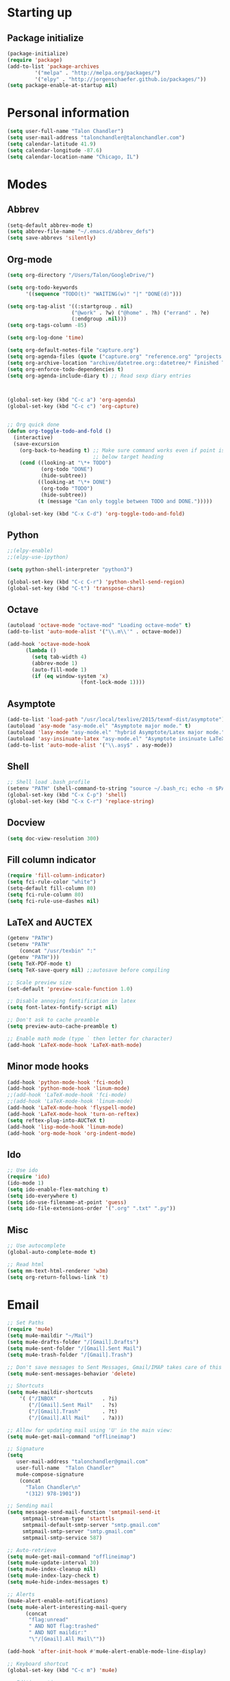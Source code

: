 * Starting up
** Package initialize
#+begin_src emacs-lisp :tangle yes
(package-initialize)
(require 'package)
(add-to-list 'package-archives
	     '("melpa" . "http://melpa.org/packages/")
	     '("elpy" . "http://jorgenschaefer.github.io/packages/"))
(setq package-enable-at-startup nil)
#+END_SRC
* Personal information
#+BEGIN_SRC emacs-lisp :tangle yes
(setq user-full-name "Talon Chandler")
(setq user-mail-address "talonchandler@talonchandler.com")
(setq calendar-latitude 41.9)
(setq calendar-longitude -87.6)
(setq calendar-location-name "Chicago, IL")
#+END_SRC
* Modes
** Abbrev
#+begin_src emacs-lisp :tangle yes
(setq-default abbrev-mode t)
(setq abbrev-file-name "~/.emacs.d/abbrev_defs")  
(setq save-abbrevs 'silently)
#+END_SRC
** Org-mode
#+begin_src emacs-lisp :tangle yes
(setq org-directory "/Users/Talon/GoogleDrive/")

(setq org-todo-keywords
      '((sequence "TODO(t)" "WAITING(w)" "|" "DONE(d)")))

(setq org-tag-alist '((:startgroup . nil)
                     ("@work" . ?w) ("@home" . ?h) ("errand" . ?e)
                     (:endgroup .nil)))
(setq org-tags-column -85)
    
(setq org-log-done 'time)

(setq org-default-notes-file "capture.org")
(setq org-agenda-files (quote ("capture.org" "reference.org" "projects.org" "calendar/")))
(setq org-archive-location "archive/datetree.org::datetree/* Finished Tasks")
(setq org-enforce-todo-dependencies t)
(setq org-agenda-include-diary t) ;; Read sexp diary entries



(global-set-key (kbd "C-c a") 'org-agenda)
(global-set-key (kbd "C-c c") 'org-capture)


;; Org quick done
(defun org-toggle-todo-and-fold ()
  (interactive)
  (save-excursion
    (org-back-to-heading t) ;; Make sure command works even if point is
                            ;; below target heading
    (cond ((looking-at "\*+ TODO")
           (org-todo "DONE")
           (hide-subtree))
          ((looking-at "\*+ DONE")
           (org-todo "TODO")
           (hide-subtree))
          (t (message "Can only toggle between TODO and DONE.")))))

(global-set-key (kbd "C-x C-d") 'org-toggle-todo-and-fold)
#+END_SRC
** Python
#+begin_src emacs-lisp :tangle yes
;;(elpy-enable)
;;(elpy-use-ipython)

(setq python-shell-interpreter "python3")

(global-set-key (kbd "C-c C-r") 'python-shell-send-region)
(global-set-key (kbd "C-t") 'transpose-chars)
#+END_SRC
** Octave
#+begin_src emacs-lisp :tangle yes
(autoload 'octave-mode "octave-mod" "Loading octave-mode" t)
(add-to-list 'auto-mode-alist '("\\.m\\'" . octave-mode))

(add-hook 'octave-mode-hook
	  (lambda ()
	    (setq tab-width 4)
	    (abbrev-mode 1)
	    (auto-fill-mode 1)
	    (if (eq window-system 'x)
		                (font-lock-mode 1))))
#+END_SRC

** Asymptote
#+begin_src emacs-lisp :tangle yes
(add-to-list 'load-path "/usr/local/texlive/2015/texmf-dist/asymptote")
(autoload 'asy-mode "asy-mode.el" "Asymptote major mode." t)
(autoload 'lasy-mode "asy-mode.el" "hybrid Asymptote/Latex major mode." t)
(autoload 'asy-insinuate-latex "asy-mode.el" "Asymptote insinuate LaTeX." t)
(add-to-list 'auto-mode-alist '("\\.asy$" . asy-mode))
#+END_SRC

** Shell 
#+begin_src emacs-lisp :tangle yes
;; Shell load .bash_profile
(setenv "PATH" (shell-command-to-string "source ~/.bash_rc; echo -n $PATH"))
(global-set-key (kbd "C-x C-p") 'shell)
(global-set-key (kbd "C-x C-r") 'replace-string)
#+END_SRC
** Docview
#+begin_src emacs-lisp :tangle yes
(setq doc-view-resolution 300)
#+END_SRC
** Fill column indicator 
#+begin_src emacs-lisp :tangle yes
(require 'fill-column-indicator)
(setq fci-rule-color "white")
(setq-default fill-column 80)
(setq fci-rule-column 80)
(setq fci-rule-use-dashes nil)
#+END_SRC
** LaTeX and AUCTEX
#+begin_src emacs-lisp :tangle yes
(getenv "PATH")
(setenv "PATH"
	(concat "/usr/texbin" ":"
(getenv "PATH")))
(setq TeX-PDF-mode t)
(setq TeX-save-query nil) ;;autosave before compiling

;; Scale preview size
(set-default 'preview-scale-function 1.0)

;; Disable annoying fontification in latex
(setq font-latex-fontify-script nil)

;; Don't ask to cache preamble
(setq preview-auto-cache-preamble t)

;; Enable math mode (type ` then letter for character)
(add-hook 'LaTeX-mode-hook 'LaTeX-math-mode)

#+END_SRC
** Minor mode hooks
#+begin_src emacs-lisp :tangle yes
(add-hook 'python-mode-hook 'fci-mode)
(add-hook 'python-mode-hook 'linum-mode)
;;(add-hook 'LaTeX-mode-hook 'fci-mode)
;;(add-hook 'LaTeX-mode-hook 'linum-mode)
(add-hook 'LaTeX-mode-hook 'flyspell-mode)
(add-hook 'LaTeX-mode-hook 'turn-on-reftex)
(setq reftex-plug-into-AUCTeX t)
(add-hook 'lisp-mode-hook 'linum-mode)
(add-hook 'org-mode-hook 'org-indent-mode)
#+END_SRC
** Ido 
#+begin_src emacs-lisp :tangle yes
;; Use ido
(require 'ido)
(ido-mode 1)
(setq ido-enable-flex-matching t)
(setq ido-everywhere t)
(setq ido-use-filename-at-point 'guess)
(setq ido-file-extensions-order '(".org" ".txt" ".py"))
#+END_SRC
** Misc
#+begin_src emacs-lisp :tangle yes
;; Use autocomplete
(global-auto-complete-mode t)

;; Read html
(setq mm-text-html-renderer 'w3m)
(setq org-return-follows-link 't)
#+END_SRC
* Email
#+BEGIN_SRC emacs-lisp :tangle yes
;; Set Paths
(require 'mu4e)
(setq mu4e-maildir "~/Mail")
(setq mu4e-drafts-folder "/[Gmail].Drafts")
(setq mu4e-sent-folder "/[Gmail].Sent Mail")
(setq mu4e-trash-folder "/[Gmail].Trash")

;; Don't save messages to Sent Messages, Gmail/IMAP takes care of this
(setq mu4e-sent-messages-behavior 'delete)

;; Shortcuts
(setq mu4e-maildir-shortcuts
    '( ("/INBOX"               . ?i)
       ("/[Gmail].Sent Mail"   . ?s)
       ("/[Gmail].Trash"       . ?t)
       ("/[Gmail].All Mail"    . ?a)))

;; Allow for updating mail using 'U' in the main view:
(setq mu4e-get-mail-command "offlineimap")

;; Signature
(setq
   user-mail-address "talonchandler@gmail.com"
   user-full-name  "Talon Chandler"
   mu4e-compose-signature
    (concat
      "Talon Chandler\n"
      "(312) 978-1901"))

;; Sending mail
(setq message-send-mail-function 'smtpmail-send-it
     smtpmail-stream-type 'starttls
     smtpmail-default-smtp-server "smtp.gmail.com"
     smtpmail-smtp-server "smtp.gmail.com"
     smtpmail-smtp-service 587)

;; Auto-retrieve
(setq mu4e-get-mail-command "offlineimap")
(setq mu4e-update-interval 30)
(setq mu4e-index-cleanup nil)
(setq mu4e-index-lazy-check t)
(setq mu4e-hide-index-messages t)
  
;; Alerts
(mu4e-alert-enable-notifications)
(setq mu4e-alert-interesting-mail-query
      (concat
       "flag:unread"
       " AND NOT flag:trashed"
       " AND NOT maildir:"
       "\"/[Gmail].All Mail\""))

(add-hook 'after-init-hook #'mu4e-alert-enable-mode-line-display)

;; Keyboard shortcut
(global-set-key (kbd "C-c m") 'mu4e)

;; Editing options
(add-hook 'mu4e-compose-mode-hook
  (defun my-do-compose-stuff ()
    "My settings for message composition."
    (set-fill-column 72)
    (flyspell-mode)))

#+END_SRC
* Backups
#+begin_src emacs-lisp :tangle yes
(setq backup-directory-alist `(("." . "~/.saves")))
(setq backup-by-copying t)
(setq delete-old-versions t
      kept-new-versions 6
      kept-old-versions 2
      version-control t)
#+END_SRC

* Appearance
** Window
#+begin_src emacs-lisp :tangle yes
;; Skip splash screen
(setq inhibit-startup-message t)
(setq initial-scratch-message "")

;; Hide menu bars
(menu-bar-mode -1)
(toggle-scroll-bar -1)
(tool-bar-mode -1)

;; Display settings
(setq mac-allow-anti-aliasing t)
#+END_SRC
** Color
#+begin_src emacs-lisp :tangle yes
(load-file "~/.emacs.d/xterm-color/xterm-color.el")
(require 'xterm-color)
(progn (add-hook 'comint-preoutput-filter-functions 'xterm-color-filter)
       (setq comint-output-filter-functions (remove 'ansi-color-process-output comint-output-filter-functions)))
#+END_SRC
** Font
#+begin_src emacs-lisp :tangle yes
(add-to-list 'default-frame-alist '(font . "Monaco 12"))
(if (string-equal system-type "darwin")
    (set-fontset-font "fontset-default"
                      'unicode
                      '("Monaco" . "iso10646-1")))
#+END_SRC

* Custom behaviours
** Intuitive text marking
#+begin_src emacs-lisp :tangle yes
(delete-selection-mode t) ;; Deletes selection when you start typing
(transient-mark-mode t)
(setq x-select-enable-clipboard t)
#+END_SRC
** Simplify yes-no
#+begin_src emacs-lisp :tangle yes
(defalias 'yes-or-no-p 'y-or-n-p)
#+END_SRC
** Bell off
#+begin_src emacs-lisp :tangle yes
(setq ring-bell-function 'ignore)
#+END_SRC
** Fast key response
#+begin_src emacs-lisp :tangle yes
(setq echo-keystrokes 0.1)
#+END_SRC
** Visible bell
#+begin_src emacs-lisp :tangle yes
(setq visible-bell t)
#+END_SRC
** Show line number
#+begin_src emacs-lisp :tangle yes
(setq linum-format "%d ")
#+END_SRC
** Mouse on
#+begin_src emacs-lisp :tangle yes
(unless window-system
  (require 'mouse)
  (xterm-mouse-mode 1)
  (global-set-key [mouse-1] '(mouse-set-point))
  (global-set-key [mouse-4] '(lambda ()
			       (interactive)
			       (scroll-down 1)))
  (global-set-key [mouse-5] '(lambda ()
			       (interactive)
			       (scroll-up 1)))
  (defun track-mouse (e))
  (setq mouse-sel-mode t)
)
#+END_SRC
** Cursor settings
#+begin_src emacs-lisp :tangle yes
(blink-cursor-mode 0)
(setq-default cursor-in-non-selected-windows nil)
#+END_SRC
** Transpose windows
#+begin_src emacs-lisp :tangle yes
(defun transpose-windows (arg)
   "Transpose the buffers shown in two windows."
   (interactive "p")
   (let ((selector (if (>= arg 0) 'next-window 'previous-window)))
     (while (/= arg 0)
       (let ((this-win (window-buffer))
             (next-win (window-buffer (funcall selector))))
         (set-window-buffer (selected-window) next-win)
         (set-window-buffer (funcall selector) this-win)
         (select-window (funcall selector)))
       (setq arg (if (plusp arg) (1- arg) (1+ arg))))))
 (global-set-key (kbd "C-x 7") 'transpose-windows)
#+END_SRC
** Next/previous buffer
#+begin_src emacs-lisp :tangle yes
 (global-set-key (kbd "C-x l") 'previous-buffer)
 (global-set-key (kbd "C-x ;") 'next-buffer)
#+END_SRC
** Next/previous window
#+begin_src emacs-lisp :tangle yes
(global-set-key (kbd "C-x <up>") 'windmove-up)
(global-set-key (kbd "C-x <down>") 'windmove-down)
(global-set-key (kbd "C-x <right>") 'windmove-right)
(global-set-key (kbd "C-x <left>") 'windmove-left)
#+END_SRC
** Skippable buffers
#+begin_src emacs-lisp :tangle yes
(setq skippable-buffers '("*Messages*" "*scratch*" "*Help*" "*Completions*" "Calendar" "*info*"))

(defun my-next-buffer ()
  "next-buffer that skips certain buffers"
  (interactive)
  (next-buffer)
  (while (member (buffer-name) skippable-buffers)
    (next-buffer)))

(defun my-previous-buffer ()
  "previous-buffer that skips certain buffers"
  (interactive)
  (previous-buffer)
  (while (member (buffer-name) skippable-buffers)
    (previous-buffer)))

(global-set-key [remap next-buffer] 'my-next-buffer)
(global-set-key [remap previous-buffer] 'my-previous-buffer)
#+END_SRC
** Switch to new window
#+begin_src emacs-lisp :tangle yes
(defun new-window-below-and-switch ()
  (interactive)
  (split-window-below)
  (other-window 1))

(defun new-window-right-and-switch ()
  (interactive)
  (split-window-right)
  (other-window 1))

(global-set-key (kbd "C-x 2") 'new-window-below-and-switch)
(global-set-key (kbd "C-x 3") 'new-window-right-and-switch)
#+END_SRC
** Flip window orientation
#+begin_src emacs-lisp :tangle yes
(defun window-toggle-split-direction ()
  "Switch window split from horizontally to vertically, or vice versa.

i.e. change right window to bottom, or change bottom window to right."
  (interactive)
  (require 'windmove)
  (let ((done))
    (dolist (dirs '((right . down) (down . right)))
      (unless done
        (let* ((win (selected-window))
               (nextdir (car dirs))
               (neighbour-dir (cdr dirs))
               (next-win (windmove-find-other-window nextdir win))
               (neighbour1 (windmove-find-other-window neighbour-dir win))
               (neighbour2 (if next-win (with-selected-window next-win
                                          (windmove-find-other-window neighbour-dir next-win)))))
          ;;(message "win: %s\nnext-win: %s\nneighbour1: %s\nneighbour2:%s" win next-win neighbour1 neighbour2)
          (setq done (and (eq neighbour1 neighbour2)
                          (not (eq (minibuffer-window) next-win))))
          (if done
              (let* ((other-buf (window-buffer next-win)))
                (delete-window next-win)
                (if (eq nextdir 'right)
                    (split-window-vertically)
                  (split-window-horizontally))
                (set-window-buffer (windmove-find-other-window neighbour-dir) other-buf))))))))

(global-set-key (kbd "C-x 8") 'window-toggle-split-direction)
#+END_SRC
** Comments
#+begin_src emacs-lisp :tangle yes
(global-set-key (kbd "M-c") 'comment-region)
(global-set-key (kbd "M-u") 'uncomment-region)
#+END_SRC

** Cut and paste
#+begin_src emacs-lisp :tangle yes
(defun pbcopy ()
  (interactive)
  (call-process-region (point) (mark) "pbcopy")
  (setq deactivate-mark t))

(defun pbpaste ()
  (interactive)
  (call-process-region (point) (if mark-active (mark) (point)) "pbpaste" t t))

(defun pbcut ()
  (interactive)
  (pbcopy)
  (delete-region (region-beginning) (region-end)))

(global-set-key (kbd "C-c C-c") 'pbcopy)
(global-set-key (kbd "C-c C-v") 'pbpaste)
(global-set-key (kbd "C-c C-x") 'pbcut)
#+END_SRC

** Fullscreen
#+begin_src emacs-lisp :tangle yes
(global-set-key (kbd "C-c C-f") 'toggle-frame-fullscreen)
#+END_SRC
** Custom commands
#+begin_src emacs-lisp :tangle yes
  ;; Place custom commands in another file
  (setq custom-file "~/.emacs.d/custom.el")
  (load custom-file 'noerror)
#+END_SRC
* Layout windows
#+begin_src emacs-lisp :tangle yes
;; Initial window layout
(when window-system (set-frame-size (selected-frame) 180 48))
(shell "*shell1*")
(find-file "~/GoogleDrive/projects.org")
(split-window-right)
(other-window 1)
(org-agenda-list)
(balance-windows)
(other-window 1)
#+END_SRC
